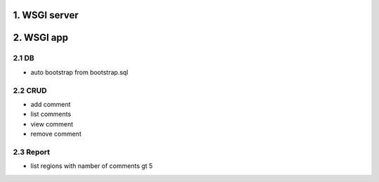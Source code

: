 1. WSGI server
=============================



2. WSGI app
=========================

2.1 DB
-----------------------
- auto bootstrap from bootstrap.sql

2.2 CRUD
-----------------------
- add comment
- list comments
- view comment
- remove comment

2.3 Report
-----------------------
-  list regions with namber of comments gt 5